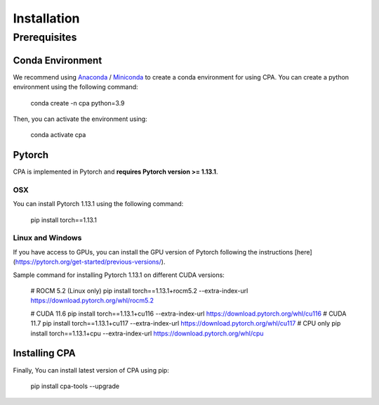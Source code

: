 Installation
============

Prerequisites
~~~~~~~~~~~~~~

Conda Environment
#################
We recommend using `Anaconda <https://www.anaconda.com/>`_ / `Miniconda <https://docs.conda.io/projects/miniconda/en/latest/>`_ to create a conda environment for using CPA. You can create a python environment using the following command:

    conda create -n cpa python=3.9

Then, you can activate the environment using:

    conda activate cpa

Pytorch
########
CPA is implemented in Pytorch and **requires Pytorch version >= 1.13.1**.

OSX
---
You can install Pytorch 1.13.1 using the following command:

    pip install torch==1.13.1

Linux and Windows
-----------------

If you have access to GPUs, you can install the GPU version of Pytorch following the instructions [here](https://pytorch.org/get-started/previous-versions/).

Sample command for installing Pytorch 1.13.1 on different CUDA versions:

    # ROCM 5.2 (Linux only)
    pip install torch==1.13.1+rocm5.2 --extra-index-url https://download.pytorch.org/whl/rocm5.2
    
    # CUDA 11.6
    pip install torch==1.13.1+cu116 --extra-index-url https://download.pytorch.org/whl/cu116
    # CUDA 11.7
    pip install torch==1.13.1+cu117 --extra-index-url https://download.pytorch.org/whl/cu117
    # CPU only
    pip install torch==1.13.1+cpu --extra-index-url https://download.pytorch.org/whl/cpu

Installing CPA
##############
Finally, You can install latest version of CPA using pip:

    pip install cpa-tools --upgrade